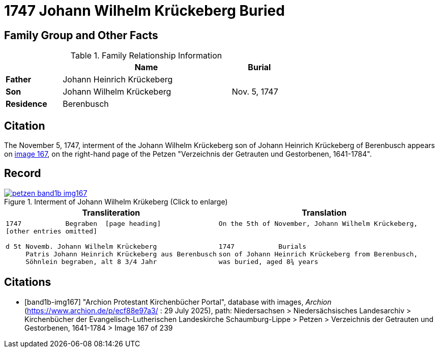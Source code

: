 = 1747 Johann Wilhelm Krückeberg Buried
:page-role: wide

== Family Group and Other Facts

.Family Relationship Information
[%header,width="65%",cols="1,3,1"]
|===
||Name|Burial

|*Father*|Johann Heinrich Krückeberg|

|*Son*|Johann Wilhelm Krückeberg|Nov. 5, 1747

|*Residence*|Berenbusch|
|===

== Citation

The November 5, 1747, interment of the Johann Wilhelm Krückeberg son of Johann Heinrich Krückeberg of Berenbusch
appears on <<band1b-img167, image 167>>, on the right-hand page of the Petzen "Verzeichnis der
Getrauten und Gestorbenen, 1641-1784".

== Record

image::petzen-band1b-img167.png[title="Interment of Johann Wilhelm Krükeberg (Click to enlarge)",link=self]

[cols="1a,1a"]
|===
|Transliteration|Translation

|
[verse]
____
1747           Begraben  [page heading]                                                              
[other entries omitted]

d 5t Novemb. Johann Wilhelm Krückeberg
     Patris Johann Heinrich Krückeberg aus Berenbusch  
     Söhnlein begraben, alt 8 3/4 Jahr 
____

|
    
[verse]
____                                                            
On the 5th of November, Johann Wilhelm Krückeberg,


1747           Burials
son of Johann Heinrich Krückeberg from Berenbusch,
was buried, aged 8¾ years
____
|===


[bibliography]
== Citations

* [[[band1b-img167]]] "Archion Protestant Kirchenbücher Portal", database with images, _Archion_ (https://www.archion.de/p/ecf88e97a3/ :
29 July 2025), path: Niedersachsen > Niedersächsisches Landesarchiv > Kirchenbücher der Evangelisch-Lutherischen Landeskirche
Schaumburg-Lippe > Petzen > Verzeichnis der Getrauten und Gestorbenen, 1641-1784 > Image 167 of 239

